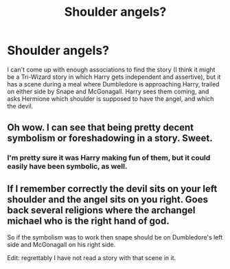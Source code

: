 #+TITLE: Shoulder angels?

* Shoulder angels?
:PROPERTIES:
:Author: steve_wheeler
:Score: 5
:DateUnix: 1612992258.0
:DateShort: 2021-Feb-11
:FlairText: What's That Fic?
:END:
I can't come up with enough associations to find the story (I think it might be a Tri-Wizard story in which Harry gets independent and assertive), but it has a scene during a meal where Dumbledore is approaching Harry, trailed on either side by Snape and McGonagall. Harry sees them coming, and asks Hermione which shoulder is supposed to have the angel, and which the devil.


** Oh wow. I can see that being pretty decent symbolism or foreshadowing in a story. Sweet.
:PROPERTIES:
:Author: Hqlcyon
:Score: 7
:DateUnix: 1612998017.0
:DateShort: 2021-Feb-11
:END:

*** I'm pretty sure it was Harry making fun of them, but it could easily have been symbolic, as well.
:PROPERTIES:
:Author: steve_wheeler
:Score: 3
:DateUnix: 1612999377.0
:DateShort: 2021-Feb-11
:END:


** If I remember correctly the devil sits on your left shoulder and the angel sits on you right. Goes back several religions where the archangel michael who is the right hand of god.

So if the symbolism was to work then snape should be on Dumbledore's left side and McGonagall on his right side.

Edit: regrettably I have not read a story with that scene in it.
:PROPERTIES:
:Author: reddog44mag
:Score: 2
:DateUnix: 1613012110.0
:DateShort: 2021-Feb-11
:END:
